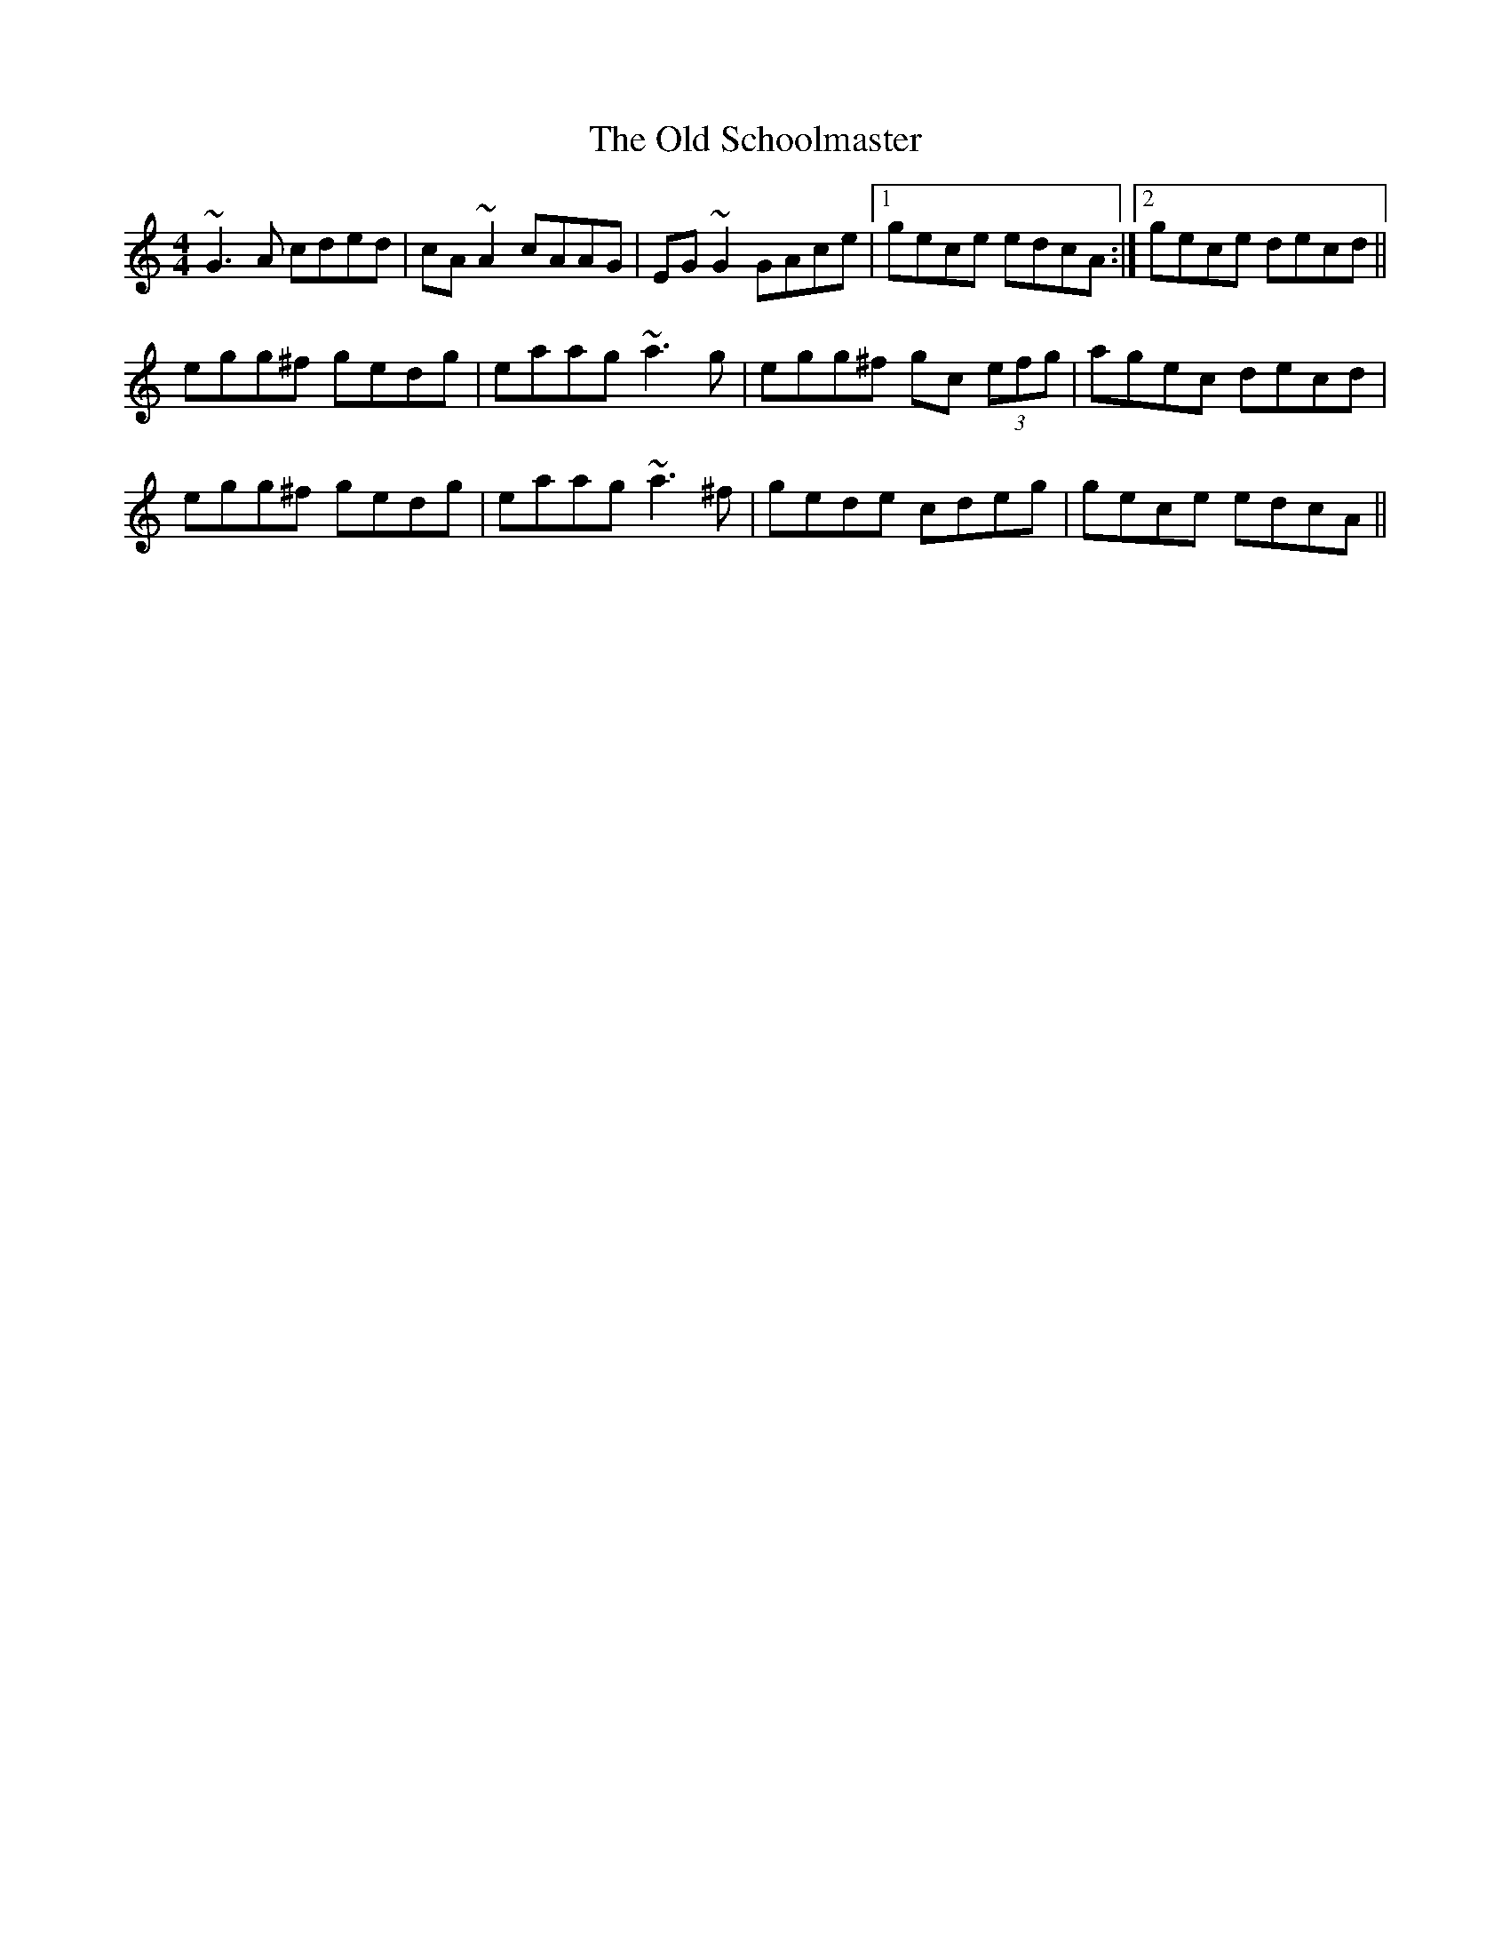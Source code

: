 X: 30395
T: Old Schoolmaster, The
R: reel
M: 4/4
K: Cmajor
~G3A cded|cA~A2 cAAG|EG~G2 GAce|1 gece edcA:|2 gece decd||
egg^f gedg|eaag ~a3g|egg^f gc (3efg|agec decd|
egg^f gedg|eaag ~a3^f|gede cdeg|gece edcA||

